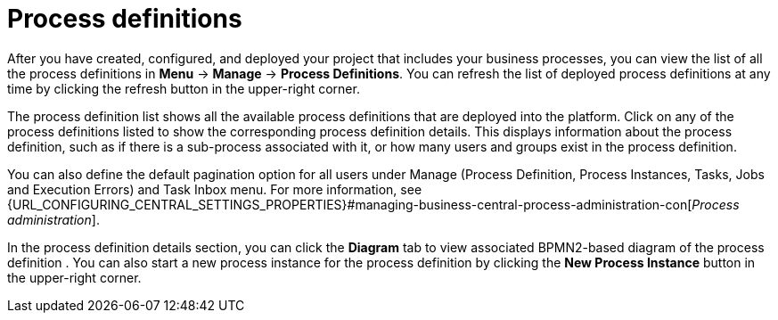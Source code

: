 [id='process-definitions-con-{context}']

= Process definitions

After you have created, configured, and deployed your project that includes your business processes, you can view the list of all the process definitions in *Menu* → *Manage* → *Process Definitions*. You can refresh the list of deployed process definitions at any time by clicking the refresh button in the upper-right corner.

The process definition list shows all the available process definitions that are deployed into the platform. Click on any of the process definitions listed to show the corresponding process definition details. This displays information about the process definition, such as if there is a sub-process associated with it, or how many users and groups exist in the process definition.

You can also define the default pagination option for all users under Manage (Process Definition, Process Instances, Tasks, Jobs and Execution Errors) and Task Inbox menu. For more information, see {URL_CONFIGURING_CENTRAL_SETTINGS_PROPERTIES}#managing-business-central-process-administration-con[_Process administration_].

In the process definition details section, you can click the *Diagram* tab to view associated BPMN2-based diagram of the process definition . You can also start a new process instance for the process definition by clicking the *New Process Instance* button in the upper-right corner.
